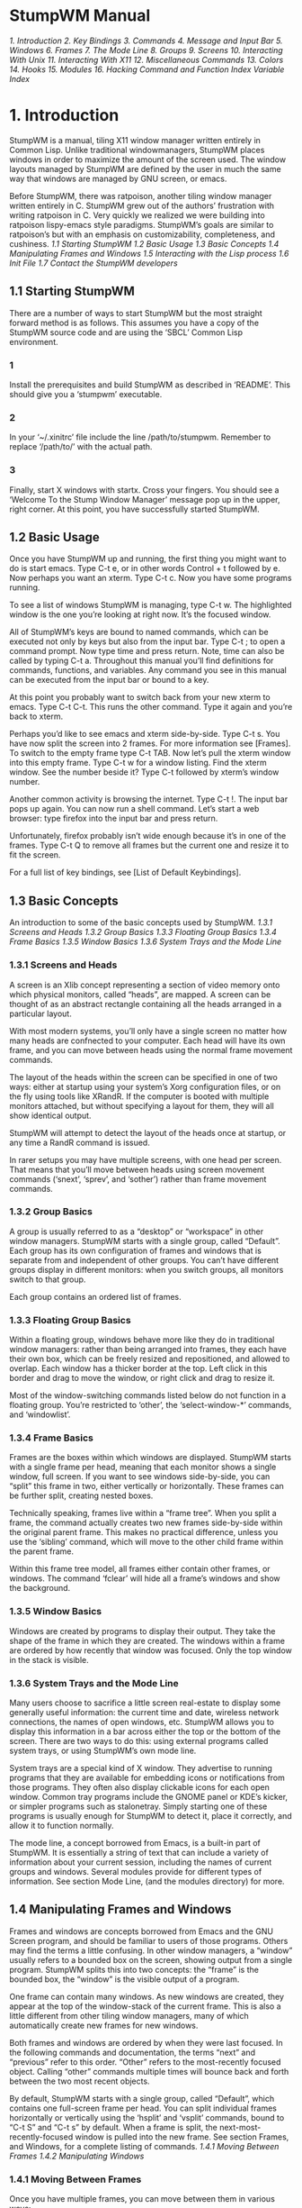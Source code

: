 * StumpWM Manual
[[1. Introduction]]
[[2. Key Bindings]]
[[3. Commands]]
[[4. Message and Input Bar]]
[[5. Windows]]
[[6. Frames]]
[[7. The Mode Line]]
[[8. Groups]]
[[9. Screens]]
[[10. Interacting With Unix]]
[[11. Interacting With X11]]
[[12. Miscellaneous Commands]]
[[13. Colors]]
[[14. Hooks]]
[[15. Modules]]
[[16. Hacking]]
[[Command and Function Index]]
[[Variable Index]]
* 1. Introduction
  StumpWM is a manual, tiling X11 window manager written entirely in Common Lisp. Unlike traditional
windowmanagers, StumpWM places windows in order to maximize the amount of the screen used. The
window layouts managed by StumpWM are defined by the user in much the same way that windows are
managed by GNU screen, or emacs.

  Before StumpWM, there was ratpoison, another tiling window manager written entirely in C. StumpWM
grew out of the authors’ frustration with writing ratpoison in C. Very quickly we realized we were
building into ratpoison lispy-emacs style paradigms. StumpWM’s goals are similar to ratpoison’s but
with an emphasis on customizability, completeness, and cushiness.
[[1.1 Starting StumpWM]]
[[1.2 Basic Usage]]
[[1.3 Basic Concepts]]
[[1.4 Manipulating Frames and Windows]]
[[1.5 Interacting with the Lisp process]]
[[1.6 Init File]]
[[1.7 Contact the StumpWM developers]]
** 1.1 Starting StumpWM
  There are a number of ways to start StumpWM but the most straight forward method is as follows.
This assumes you have a copy of the StumpWM source code and are using the ‘SBCL’ Common Lisp
environment.
*** 1
  Install the prerequisites and build StumpWM as described in ‘README’. This should give you
a ‘stumpwm’ executable.
*** 2
  In your ‘~/.xinitrc’ file include the line /path/to/stumpwm. Remember to replace ‘/path/to/’
with the actual path.
*** 3
  Finally, start X windows with startx. Cross your fingers. You should see a ‘Welcome To the
Stump Window Manager’ message pop up in the upper, right corner. At this point, you have
successfully started StumpWM.
** 1.2 Basic Usage
  Once you have StumpWM up and running, the first thing you might want to do is start emacs.
Type C-t e, or in other words Control + t followed by e. Now perhaps you want an xterm.
Type C-t c. Now you have some programs running.

  To see a list of windows StumpWM is managing, type C-t w. The highlighted window is the
one you’re looking at right now. It’s the focused window.

  All of StumpWM’s keys are bound to named commands, which can be executed not only by keys
but also from the input bar. Type C-t ; to open a command prompt. Now type time and press
return. Note, time can also be called by typing C-t a. Throughout this manual you’ll find
definitions for commands, functions, and variables. Any command you see in this manual can
be executed from the input bar or bound to a key.

  At this point you probably want to switch back from your new xterm to emacs. Type C-t C-t.
This runs the other command. Type it again and you’re back to xterm.

  Perhaps you’d like to see emacs and xterm side-by-side. Type C-t s. You have now split the
screen into 2 frames. For more information see [Frames]. To switch to the empty frame
type C-t TAB. Now let’s pull the xterm window into this empty frame. Type C-t w for a
window listing. Find the xterm window. See the number beside it? Type C-t followed by
xterm’s window number.

  Another common activity is browsing the internet. Type C-t !. The input bar pops up again.
You can now run a shell command. Let’s start a web browser: type firefox into the input bar
and press return.

  Unfortunately, firefox probably isn’t wide enough because it’s in one of the frames.
Type C-t Q to remove all frames but the current one and resize it to fit the screen.

  For a full list of key bindings, see [List of Default Keybindings].
** 1.3 Basic Concepts
  An introduction to some of the basic concepts used by StumpWM.
[[1.3.1 Screens and Heads]]
[[1.3.2 Group Basics]]
[[1.3.3 Floating Group Basics]]
[[1.3.4 Frame Basics]]
[[1.3.5 Window Basics]]
[[1.3.6 System Trays and the Mode Line]]
*** 1.3.1 Screens and Heads
  A screen is an Xlib concept representing a section of video memory onto which physical monitors,
called “heads”, are mapped. A screen can be thought of as an abstract rectangle containing all the
heads arranged in a particular layout.

  With most modern systems, you’ll only have a single screen no matter how many heads are confnected
to your computer. Each head will have its own frame, and you can move between heads using the normal
frame movement commands.

  The layout of the heads within the screen can be specified in one of two ways: either at startup
using your system’s Xorg configuration files, or on the fly using tools like XRandR. If the computer
is booted with multiple monitors attached, but without specifying a layout for them, they will all
show identical output.

  StumpWM will attempt to detect the layout of the heads once at startup, or any time a RandR
command is issued.

  In rarer setups you may have multiple screens, with one head per screen. That means that you’ll
move between heads using screen movement commands (‘snext’, ‘sprev’, and ‘sother’) rather than
frame movement commands.
*** 1.3.2 Group Basics
  A group is usually referred to as a “desktop” or “workspace” in other window managers. StumpWM
starts with a single group, called “Default”. Each group has its own configuration of frames and
windows that is separate from and independent of other groups. You can’t have different groups
display in different monitors: when you switch groups, all monitors switch to that group.

  Each group contains an ordered list of frames.
*** 1.3.3 Floating Group Basics
  Within a floating group, windows behave more like they do in traditional window managers: rather
than being arranged into frames, they each have their own box, which can be freely resized and
repositioned, and allowed to overlap. Each window has a thicker border at the top. Left click in this
border and drag to move the window, or right click and drag to resize it.

  Most of the window-switching commands listed below do not function in a floating group. You’re
restricted to ‘other’, the ‘select-window-*’ commands, and ‘windowlist’.
*** 1.3.4 Frame Basics
  Frames are the boxes within which windows are displayed. StumpWM starts with a single frame per
head, meaning that each monitor shows a single window, full screen. If you want to see windows
side-by-side, you can “split” this frame in two, either vertically or horizontally. These frames
can be further split, creating nested boxes.

  Technically speaking, frames live within a “frame tree”. When you split a frame, the command
actually creates two new frames side-by-side within the original parent frame. This makes no
practical difference, unless you use the ‘sibling’ command, which will move to the other child
frame within the parent frame.

  Within this frame tree model, all frames either contain other frames, or windows. The command
‘fclear’ will hide all a frame’s windows and show the background.
*** 1.3.5 Window Basics
  Windows are created by programs to display their output. They take the shape of the frame in
which they are created. The windows within a frame are ordered by how recently that window was
focused. Only the top window in the stack is visible.
*** 1.3.6 System Trays and the Mode Line
  Many users choose to sacrifice a little screen real-estate to display some generally useful
information: the current time and date, wireless network connections, the names of open windows,
etc. StumpWM allows you to display this information in a bar across either the top or the bottom
of the screen. There are two ways to do this: using external programs called system trays, or
using StumpWM’s own mode line.

  System trays are a special kind of X window. They advertise to running programs that they are
available for embedding icons or notifications from those programs. They often also display clickable
icons for each open window. Common tray programs include the GNOME panel or KDE’s kicker, or simpler
programs such as stalonetray. Simply starting one of these programs is usually enough for StumpWM to
detect it, place it correctly, and allow it to function normally.

  The mode line, a concept borrowed from Emacs, is a built-in part of StumpWM. It is essentially a
string of text that can include a variety of information about your current session, including the
names of current groups and windows. Several modules provide for different types of information. See
section Mode Line, (and the modules directory) for more.
** 1.4 Manipulating Frames and Windows
  Frames and windows are concepts borrowed from Emacs and the GNU Screen program, and should be
familiar to users of those programs. Others may find the terms a little confusing. In other window
managers, a “window” usually refers to a bounded box on the screen, showing output from a single
program. StumpWM splits this into two concepts: the “frame” is the bounded box, the “window” is
the visible output of a program.

  One frame can contain many windows. As new windows are created, they appear at the top of the
window-stack of the current frame. This is also a little different from other tiling window managers,
many of which automatically create new frames for new windows.

  Both frames and windows are ordered by when they were last focused. In the following commands and
documentation, the terms “next” and “previous” refer to this order. “Other” refers to the
most-recently focused object. Calling “other” commands multiple times will bounce back and forth
between the two most recent objects.

  By default, StumpWM starts with a single group, called “Default”, which contains one full-screen
frame per head. You can split individual frames horizontally or vertically using the ‘hsplit’ and
‘vsplit’ commands, bound to “C-t S” and “C-t s” by default. When a frame is split,
the next-most-recently-focused window is pulled into the new frame. See section Frames,
and Windows, for a complete listing of commands.
[[1.4.1 Moving Between Frames]]
[[1.4.2 Manipulating Windows]]
*** 1.4.1 Moving Between Frames
  Once you have multiple frames, you can move between them in various ways:

    - fnext (C-t o or C-t TAB) jumps to the next frame in the current group’s frame list.
    - fother (C-t M-TAB) jumps to the last frame that had focus.
    - fselect (C-t f) displays numbers on each visible frame: hit a number key to move to that frame.
    - move-focus (C-t <arrow key>) focus the frame in the direction of the arrow key pressed.
    - sibling (unbound by default) focus the frame from which the current frame was split.
*** 1.4.2 Manipulating Windows
  Some commands change which window is currently focused, some move windows between frames, and some
may do both at once.

  There are two general ways to move focus between windows: either between windows belonging to
the current frame, or between all windows within the current group. Within a single frame:

    - next-in-frame (C-t C-M-n) focus the next window in the current frame’s list of windows.
    - prev-in-frame (C-t C-M-p) focus the previous window in the current frame’s list of windows.
    - other-in-frame (C-t M-t) focus the most recently focused window in the current frame’s list of
      windows.
    - frame-windowlist (unbound by default) display a menu of windows in the currently-focused frame,
      and allow the user to choose one. Alternately, the command frame-windows will simply display
      the list of window names, with no menu choice available.

  Within the current group, the following commands will go straight to the specified window. They will
never move a window from its original frame, and so may result in focus switching frames.

    - next (C-t M-n) focus the next window in the current group.
    - prev (C-t M-p) focus the previous window in the current group.
    - other or other-window (unbound by default) focus the most recently focused window in the current group.
    - next-urgent (C-t C-u) focus the next window that has marked itself “urgent”.
    - select or select-window (C-t ') prompt for the title of a window and focus it. Works with partial
      completion of the title.
    - select-window-by-name (unbound by default) prompt for the title of a window and focus it. Requires
      the window title to be entered exactly.
    - select-window-by-number (C-t <number>) choose a window by number.
    - windowlist (“C-t "") display a menu of windows in the currently-focused group, and allow the user
      to choose one.

  The following commands always keep the current frame focused. If the selected window is not in the
current frame, it will be pulled there from wherever it is (hence the “pull” naming scheme).

    - pull or pull-window-by-number (C-t C-<number>) pull the numbered window into the current frame.
    - pull-hidden-next (C-t n or C-t SPC) pull the next currently undisplayed window in the window
      list into the current frame.
    - pull-hidden-previous (C-t p) pull the previous currently undisplayed window in the window list
      into the current frame.
    - pull-hidden-other (C-t C-t) pull the most recently focused, currently undisplayed window into
      the current frame.

  The following commands move the current window from one frame to another, bringing focus with them.

    - move-window (C-t M-<arrow>) move the currently focused window in the direction indicated by the
      arrow key.
    - exchange-direction (unbound by default) prompt for a direction, then swap the currently focused
      window with the top window of the frame in that direction.
** 1.5 Interacting with the Lisp process
  Since StumpWM is a Lisp program, there is a way for you to evaluate Lisp code directly, on
the same Lisp process that StumpWM is running on. Type C-t : and an input box will appear. Then
type some Lisp expression.

  When you call eval this way, you will be in the STUMPWM-USER package, which imports all the
exported symbols from the main STUMPWM package.

*mode-line-border-width*
  Reads the value of *mode-line-border-width*.
(setf *mode-line-border-width* 3)

  Sets the variable *mode-line-border-width* to 3.
(set-prefix-key (kbd "C-M-H-s-z"))
  Calls the set-prefix-key function (and sets a new keyboard prefix)
** 1.6 Init File
  Like other window managers, StumpWM’s configuration and startup state can be controlled by an
initialization file. Unlike other window managers, StumpWM’s init is not limited to changing
settings and keybindings. The init file is itself a Common Lisp program running in a Common Lisp
environment, so you can write your own hacks and make them a part of your StumpWM experience.

  On launch, StumpWM searches for an init file of different names and locations on your system,
and will use the first one found in this order:

    - ‘~/.stumpwmrc’ is the classic UNIX-style configuration name;
    - ‘~/.stumpwm.d/init.lisp’ is an Emacs-style location and name;
    - ‘~/.config/stumpwm/config’ is the XDG standard;
    - ‘/etc/stumpwmrc’ is a system-wide file giving all users a standardized environment.

  StumpWM includes a basic ‘sample-stumpwm.lisp’ in its source directory. You can use this as a
template when you’re starting out: copy it to the above name and location you prefer and edit
it to suit your preferences.

  It is possible to split your initialization among multiple files, if you call the additional
files from within an init file matching the names and locations listed above.
** 1.7 Contact the StumpWM developers
 The StumpWM home page is http://stumpwm.nongnu.org/.

 The StumpWM mailing list is stumpwm-devel@nongnu.org which you can subscribe to at
https://lists.nongnu.org/mailman/listinfo/stumpwm-devel. It is the preferred way of contacting
developers for questions. If you have a bug report or patch, please open an issue or pull
request at https://github.com/stumpwm/stumpwm/issues.

 The StumpWM IRC channel can be found on Freenode at #stumpwm.
* 2. Key Bindings
  StumpWM is controlled entirely by keystrokes and Lisp commands. It mimics GNU Screen’s keyboard
handling. StumpWM’s default prefix key is C-t.
[[2.1 List of Default Keybindings]]
[[2.2 Binding Keys]]
[[2.3 Modifiers]]
** 2.1 List of Default Keybindings
  The following is a list of keybindings.
C-t d
  Select the window with the corresponding digit d

C-t C-d
  Pull the window with the corresponding digit d into the current frame

C-t n
C-t C-n
C-t Space
  Go to the next window in the window list

C-t p
C-t C-p
  Go to the previous window in the window list

C-t '
  Go to a window by name

C-t "
  Select a window from a list and focus the window.

C-t C-g
  Abort the current command. This is useful if you accidentally hit C-t

C-t w
  List all the windows

C-t i
  Display information about the current window.

C-t f
  Select a frame by number

C-t s
  Split current frame vertically

C-t S
  Split current frame horizontally
C-t k
C-t C-k
  Sends a kill message to the current frame and the running program.

C-t K
  Kills the current frame and running program; like a kill -9.

C-t c
C-t C-c
  Run an X terminal; by default xterm

C-t e
C-t C-e
  Run Emacs or raise it if it is already running.

C-t t
  Sends a C-t to the frame; this is useful for applications like Firefox which make heavy use of
C-t (in Firefox’s case, for opening a new tab). This is similar to how GNU screen uses C-a a.

C-t w
C-t C-w
  Prints out a list of the windows, their number, and their name.

C-t b
C-t C-b
  Banish the mouse point to the lower right corner of the screen.

C-t a
C-t C-a
  Display the current time and date, much like the Unix command date.

C-t C-t
  Switch to the last window to have focus in the current frame.

C-t !
  Prompt for a shell command to run via ‘/bin/sh’. All output is discarded.

C-t R
  If the screen is split into multiple frames, one split will be undone. If there is only one split,
the effect will be the same as C-t Q.

C-t o
C-t TAB
  If the screen is split into multiple frames, focus shifts to the next frame, where it cycles to the
right and then down; analogous to C-x o in Emacs.

C-t F
  Display “Current Frame” in the frame which has focus.

C-t ;
   Opens the input box. StumpWM commands can be run from here, and the input history moved through.

C-t :
  Opens the input box, but all things typed in here will be sent to the Common Lisp interpreter where
they will be ran as Lisp programs; thus, input should be valid Common Lisp.

C-t C-h
C-t ?
  The help.

C-t -
  Hide all frames and show the root window.

C-t Q
  Removes all splits and maximizes the frame with focus.
C-t Up
C-t Down
C-t Left
C-t Right
  Shift focus to an adjacent frame in the specified direction. C-t Up will shift focus up, if possible,
C-t Down will shift downwards, etc.

C-t v
  Prints out the version of the running StumpWM.

C-t #
  Toggle the mark on the current window

C-t m
C-t C-m
  Display the last message. Hitting this keybinding again displays the message before that, and so on.

C-t l
C-t C-l
  redisplay the current window and force it to take up the entire frame.

C-t G
  Display all groups and windows in each group. For more information see Groups.

C-t Fn
  Jump to the corresponding group n. C-t F1 jumps to group 1 and so on.

C-t g g
  Show the list of groups.

C-t g c
  Create a new group.

C-t g n
C-t g C-n
C-t g SPC
C-t g C-SPC
  Go to the next group in the list.

C-t g N
  Go to the next group in the list and bring the current window along.

C-t g p
C-t g C-p
  Go to the previous group in the list.

C-t g P
  Go to the previous group in the list and bring the current window along.

C-t g '
  Select a group by name or by number.

C-t g "
  Select a group from a list and switch to it.

C-t g m
  Move the current window to the specified group.

C-t g k
  Kill the current group. All windows are merged into the next group.

C-t g A
C-t g r
  Change the current group’s name.

C-t g d
  Go to the group with digit d. C-t g 1 jumps to group 1 and so on.

C-t +
  Make frames the same height or width in the current frame’s subtree.

C-t h k
  Describe the specified key binding.

C-t h f
  Describe the specified function.

C-t h v
  Describe the specified variable.

C-t h w
  List all key sequences that are bound to the specified command

C-t h c
  Describe the specified command.
** 2.2 Binding Keys
Function: define-key map key command

  Add a keybinding mapping for the key, key, to the command, command, in the specified keymap.
If command is nil, remove an exising binding. For example,

  #+BEGIN_SRC lisp
  (stumpwm:define-key stumpwm:*root-map* (stumpwm:kbd "C-z") "echo Zzzzz...")
  #+END_SRC
  Now when you type C-t C-z, you’ll see the text “Zzzzz...” pop up.

Function: undefine-key map key

  Clear the key binding in the specified keybinding.

Function: kbd keys

  This compiles a key string into a key structure used by ‘define-key’, ‘undefine-key’,
‘set-prefix-key’ and others.

Command: set-prefix-key key

  Change the stumpwm prefix key to KEY.

  #+BEGIN_SRC lisp
  (stumpwm:set-prefix-key (stumpwm:kbd "C-M-H-s-z"))
  #+END_SRC

  This will change the prefix key to <Control> + <Meta> + <Hyper> + <Super> + the <z> key.
By most standards, a terrible prefix key but it makes a great example.

Function: make-sparse-keymap

  Create an empty keymap. If you want to create a new list of bindings in the key binding
tree, this is where you start. To hang frame related bindings off C-t C-f one might use the
following code:

  #+BEGIN_SRC lisp
  (defvar *my-frame-bindings*
    (let ((m (stumpwm:make-sparse-keymap)))
      (stumpwm:define-key m (stumpwm:kbd "f") "curframe")
      (stumpwm:define-key m (stumpwm:kbd "M-b") "move-focus left")
      m ; NOTE: this is important
    ))

  (stumpwm:define-key stumpwm:*root-map* (stumpwm:kbd "C-f") '*my-frame-bindings*)
  #+END_SRC

Variable: *root-map*

  This is the keymap by default bound to C-t. It is known as the prefix map.

Variable: *top-map*

  The top level key map. This is where you’ll find the binding for the prefix map.

Variable: *groups-map*

  The keymap that group related key bindings sit on. It is bound to C-t g by default.

Variable: *exchange-window-map*

  The keymap that exchange-window key bindings sit on. It is bound to C-t x by default.

Command: bind key command

  Hang a key binding off the escape key.
** 2.3 Modifiers
  Many users have had some difficulty with setting up modifiers for StumpWM keybindings.
This is caused by a combination of how StumpWM handles modifiers and the default modifiers
list for many users’ X servers.
*** My “Super” key doesn’t work!
  This is most likely caused by having the Hyper and Super keys listed as the same modifier
in the modifier list.

  #+BEGIN_SRC sh
  $ xmodmap
  #+END_SRC
  xmodmap:  up to 3 keys per modifier, (keycodes in parentheses):

  shift       Shift_L (0x32),  Shift_R (0x3e)
  lock        Caps_Lock (0x42)
  control     Control_L (0x25),  Control_R (0x6d)
  mod1        Alt_L (0x40),  Alt_R (0x71),  Meta_L (0x9c)
  mod2        Num_Lock (0x4d)
  mod3
  mod4        Super_L (0x7f),  Hyper_L (0x80)
  mod5        Mode_switch (0x5d),  ISO_Level3_Shift (0x7c)

  The problem is in the line beginning with “mod4”. The way to set up the modifier list correctly
is to have just the Super key as the mod4 modifier. The following xmodmap commands will do just that.

  # clear out the mod4 modifier
  #+BEGIN_SRC sh
  $ xmodmap -e 'clear mod4'
  $ xmodmap
  #+END_SRC
  xmodmap:  up to 3 keys per modifier, (keycodes in parentheses):

  shift       Shift_L (0x32),  Shift_R (0x3e)
  lock        Caps_Lock (0x42)
  control     Control_L (0x25),  Control_R (0x6d)
  mod1        Alt_L (0x40),  Alt_R (0x71),  Meta_L (0x9c)
  mod2        Num_Lock (0x4d)
  mod3
  mod4
  mod5        Mode_switch (0x5d),  ISO_Level3_Shift (0x7c)

  # add Super as a mod4 modifier
  #+BEGIN_SRC sh
  $ xmodmap -e 'add mod4 = Super_L'
  $ xmodmap
  #+END_SRC
  xmodmap:  up to 3 keys per modifier, (keycodes in parentheses):

  shift       Shift_L (0x32),  Shift_R (0x3e)
  lock        Caps_Lock (0x42)
  control     Control_L (0x25),  Control_R (0x6d)
  mod1        Alt_L (0x40),  Alt_R (0x71),  Meta_L (0x9c)
  mod2        Num_Lock (0x4d)
  mod3
  mod4        Super_L (0x73),  Super_L (0x7f)
  mod5        Mode_switch (0x5d),  ISO_Level3_Shift (0x7c)

  You can automate this by storing the commands in a file and calling xmodmap when you
start your X session.

  #+BEGIN_SRC sh
  $ cat ~/.Xmodmap
  #+END_SRC
  clear mod4
  add mod4 = Super_L

  If you use startx, modify your ‘~/.xsession’ or ‘~/.xinitrc’ file.

  #+BEGIN_SRC sh
  $ cat ~/.xsession
  #+END_SRC
  #!/bin/sh

  xmodmap ~/.Xmodmap
  exec /usr/bin/stumpwm

  If you use a settings daemon from one of the major desktop environments (Gnome,KDE, or Unity)
you may be able to set keyboard modifiers from their respective configuration GUIs. If not, xmodmap
should always work if invoked at the right place.
*** Handling Meta and Alt: when do I use M- and A-?
  If you have no Meta keys defined (see the output of the xmodmap command), then StumpWM will treat
the M- prefix in keybindings to mean Alt. However, if there are Meta keys defined, then the M- prefix
refers to them, and the A- prefix refers to Alt.

  Most users will simply use M- to refer to their Alt keys. However, users that define separate Meta
and Alt keys will use M- to refer to the former, and A- to refer to the latter.
*** How can I set up a Hyper key and use it with StumpWM?
  To set up a Hyper key, you need to do two things: bind a physical key to be a Hyper key, and add
that key to the modifiers list.

  The following example shows how to bind the control key at the bottom-left of most keyboards to be
Hyper. This is useful if you’ve made Caps Lock into a control key, and have no use for the bottom-left key.

  #+BEGIN_SRC sh
  $ xmodmap -e 'keycode 37 = Hyper_L'
  $ xmodmap -e 'clear mod5'
  $ xmodmap -e 'add mod5 = Hyper_L'
  #+END_SRC

  To use a different key for Hyper, replace the keycode “37” above. Use the xev program to see the
keycode that any physical key has. Refer to the section above on setting up the Super key to see how
to automate setting the Hyper key when you start X.

  Now you can use H- as a prefix in StumpWM bindings.

  #+BEGIN_SRC lisp
  (define-key *top-map* (kbd "H-RET") "fullscreen")
  (define-key *top-map* (kbd "H-Left") "gprev")
  (define-key *top-map* (kbd "H-Right") "gnext")
  (define-key *top-map* (kbd "H-TAB") "other")
  #+END_SRC
  Since essentially no programs have Hyper bindings, you can safely bind commands to the *top-map*.
* 3. Commands
  If you’ve used Emacs before you’ll find the distinction between commands and functions familiar.
Commands are simply functions that can be bound to keys and executed interactively from StumpWM’s
input bar. Whereas, in Emacs, the special "(interactive)" declaration is used to turn a function
into a command, in StumpWM commands are made with a separate defcommand macro.

  Once a command is defined, you can call it by invoking the colon command (C-t ;), and typing the
name of the command. This may be sufficient for commands that aren’t used very often. To see all
the currently-defined commands, invoke the command called commands: ie press C-t ;, type
“commands”, and hit return.

  Commonly-used commands can also be bound to a keystroke, which is much more convenient. To do
this, use the define-key function (see Key Bindings), giving the name of the command as a string.
For example:

  #+BEGIN_SRC lisp
  (define-key *root-map* (kbd "d") "exchange-direction")
  #+END_SRC

  You cannot give the command name as a symbol, nor can you bind a key to a regular function
defined with defun.

  If the command takes arguments (see Writing Commands), you can fix those arguments when defining
the key-binding, by including the arguments in the same string as the command name, separated
by a space. For instance, the exchange-direction command, which is unbound by default, requires
a direction in which to exchange windows. If you call exchange-direction directly, it will prompt
you for the direction. If you know that you often exchange in left/right directions, and want
those actions bound to keys, you can use the following in your customization file:
  #+BEGIN_SRC lisp
  (define-key *root-map* (kbd "[") "exchange-direction left")
  (define-key *root-map* (kbd "]") "exchange-direction right")
  #+END_SRC

  Multiple arguments can be included by adding them to the command string, separated by spaces. Not
all argument types can be represented as strings, but StumpWM will do its best to convert types.

  StumpWM does not implement the Emacs concept of prefix arguments.
[[3.1 Writing Commands]]
[[3.2 StumpWM Types]]
** 3.1 Writing Commands
  StumpWM commands are written much like any Lisp function. The main difference is in the way
command arguments are specified. The defcommand macro takes a list of arguments as its first
form (similar to the defun macro), and a corresponding list of types as its second form. All
arguments must belong to a “type”. Each type specification has two parts: a keyword specifying
the argument type, and a string prompt that will be displayed when asking the user to enter the
argument value. A typical defcommand might look like this:

  #+BEGIN_SRC lisp
  (defcommand now-we-are-six (name age)
      ((:string "Enter your name: ")
       (:number "Enter your age: "))
    (message "~a, in six years you will be ~a" name (+ 6 age)))
  #+END_SRC

  If now-we-are-six is called interactively via the colon command, the user will be prompted
for a string and a number, which will then be bound to “name” and “age”, respectively, in the
body of the command.

  When invoking the command via a key-binding, it is possible to provide some or all of the
arguments directly:

  #+BEGIN_SRC lisp
  (define-key *root-map* (kbd "L") "now-we-are-six John")
  #+END_SRC

  In this case, hitting C-t L will only prompt for an age (the first string argument is already bound
to “John”). Argument values provided this way always bind to the earliest arguments defined: ie, it
is not possible to specify an age, but prompt the user for a name.

  If the type declaration does not include a prompt (ie, it looks like “(:type nil)”, or “(:type)” or
just “:type”), the argument is considered optional. It can be provided via a key-binding invocation,
as above, but if it isn’t, the user will not be prompted, and the argument will be bound to nil.

  Lastly, it is possible to limit the scope under which the command will be usable: a command can be
defined to work only in tile groups, or only in floating groups (the only two types of groups that
currently exist). This is done by replacing the name of the command with a two-element list: the
name of the command as a symbol, and either the symbol tile-group or floating-group. For instance,
the next command, which only functions in tile groups, is defined this way:

  #+BEGIN_SRC lisp
  (defcommand (next tile-group) …)
  #+END_SRC
** 3.2 StumpWM Types
  All command arguments must be of a defined “StumpWM type”. The following types are pre-defined:

:y-or-n
  A yes or no question returning T or NIL.

:variable
  A lisp variable

:function
  A lisp function

:command
  A stumpwm command as a string.

:key-seq
  A key sequence starting from *TOP-MAP*

:window-number
  An existing window number

:number
  An integer number

:string
  A string

:key
  A single key chord

:window-name
  An existing window’s name

:direction
  A direction symbol. One of :UP :DOWN :LEFT :RIGHT

:gravity
  A gravity symbol. One of :center :top :right :bottom :left :top-right :top-left :bottom-right :bottom-left

:group
  An existing group

:frame
  A frame

:shell
  A shell command

:rest
  The rest of the input yes to be parsed.

:module
  An existing stumpwm module

  Additional types can be defined using the macro define-stumpwm-type. Emacs users who are
accustomed to writing more complicated interactive declarations using "(interactive (list …))"
forms will find that similar logic can be put into StumpWM type definitions. The macro is
called like this:

  #+BEGIN_SRC lisp
  (define-stumpwm-type :type-name (input prompt) body)
  #+END_SRC
  The keyword :type-name will then be available for use in defcommand macros. When commands
are called, the bodies of these type definitions are called in turn to produce actual
argument values.

  Type definitions produce their value in one of several ways: by reading it from the argument
line bound to a keystroke, by prompting the user to enter a value, or by generating it programmatically.

  Within the body of the type definition, the argument “input” is bound to the argument line
provided in the command string, and “prompt” to the string prompt provided in the defcommand
form. The usual convention is to first check if an argument has been provided in “input”
and, if it hasn’t, to prompt for it using “prompt”.

  StumpWM provides several convenience functions for handling the value of “input”:

    - argument-pop (input) pop the next space-delimited argument from the argument line.
    - argument-pop-rest (input) return the remainder of the argument line as a single string,
      leaving input empty
    - argument-pop-or-read (input prompt &optional completions) either pop an argument from the
      argument line, or if it is empty use “prompt” to prompt the user for a value
    - argument-pop-rest-or-read (input prompt &optional completions) either return the remainder of
      the argument line as a string, leaving input empty, or use “prompt” to prompt the user for a value

  As an example, here’s a new type called :smart-direction. The existing :direction type simply
asks for one of the four directions “left”, “right”, “up” or “down”, without checking to see
if there’s a frame in that direction. Our new type, :smart-direction, will look around the
current frame, and only allow the user to choose a direction in which another frame lies. If
only one direction is possible it will return that automatically without troubling the user.
It signals an error for invalid directions; it could alternately return a “nil” value in those
cases, and let the command handle that.

  #+BEGIN_SRC lisp
  (define-stumpwm-type :smart-direction (input prompt)
    (let ((valid-dirs
           (loop  ; gather all the directions in which there's a neighbouring frame
              with values = '(("up" :up)
                              ("down" :down)
                              ("left" :left)
                              ("right" :right))
              with frame-set =
                (group-frames (window-group (current-window)))
              for dir in values
              for neighbour = (neighbour
                               (second dir)
                               (window-frame (current-window)) frame-set)
              if (and neighbour (frame-window neighbour))
              collect dir))
          (arg (argument-pop input)))  ; store a possible argument
      (cond ((null valid-dirs)  ; no directions, bail out
             (throw 'error "No valid directions"))
            (arg  ; an arg was bound, but is it valid?
             (or (second (assoc arg valid-dirs :test #'string=))
                 (throw 'error "Not a valid direction")))
            ((= 1 (length valid-dirs))  ; only one valid direction
             (second (car valid-dirs)))
            (t  ; multiple possibilities, prompt for direction
             (second (assoc (completing-read input prompt valid-dirs
                                             :require-match t)
                            valid-dirs :test #'string=))))))

  (defcommand smarty (dir) ((:smart-direction "Pick a direction: "))
    ;; `dir' is a keyword here
    (message "You're going ~a" (string-downcase dir)))

  (define-key *root-map* (kbd "R") "smarty right")
  #+END_SRC
* 4. Message and Input Bar

Command: echo string

    Display string in the message bar.

Command: colon &optional initial-input

    Read a command from the user. initial-text is optional. When supplied, the text will appear in the prompt.

4.1 Customizing The Bar
4.2 Using The Input Bar
4.3 Programming The Message Bar
4.4 Programming the Input Bar
* 5. Windows
Command: next

    Go to the next window in the window list.

Command: prev

    Go to the previous window in the window list.

Command: delete-window &optional (window (current-window))

    Delete a window. By default delete the current window. This is a request sent to the window. The window’s client may decide not to grant the request or may not be able to if it is unresponsive.

Command: kill-window &optional (window (current-window))

    Tell X to disconnect the client that owns the specified window. Default to the current window. if delete-window didn’t work, try this.

Command: echo-windows &optional (fmt *window-format*) (group

    (current-group)) (windows (group-windows group)) Display a list of managed windows. The optional argument fmt can be used to override the default window formatting.

Command: other-window &optional (group (current-group))

    Switch to the window last focused.

Command: pull-hidden-next

    Pull the next hidden window into the current frame.

Command: pull-hidden-previous

    Pull the next hidden window into the current frame.

Command: pull-hidden-other

    Pull the last focused, hidden window into the current frame.

Command: pull-from-windowlist

    Pulls a window selected from the list of windows. This allows a behavior similar to Emacs’ switch-to-buffer when selecting another window.

Command: renumber nt &optional (group (current-group))

    Change the current window’s number to the specified number. If another window is using the number, then the windows swap numbers. Defaults to current group.

Command: meta key

    Send a fake key to the current window. key is a typical StumpWM key, like C-M-o.

Command: select-window query

    Switch to the first window that starts with query.

Command: select-window-by-number num &optional (group (current-group))

    Find the window with the given number and focus it in its frame.

Command: title title

    Override the current window’s title.

Command: windowlist &optional (fmt *window-format*) window-list

    Allow the user to select a window from the list of windows and focus the selected window. For information of menu bindings See section Menus. The optional argument fmt can be specified to override the default window formatting. The optional argument window-list can be provided to show a custom window list (see windowlist-by-class). The default window list is the list of all window in the current group. Also note that the default window list is sorted by number and if the windows-list is provided, it is shown unsorted (as-is).

Command: windowlist-by-class &optional (fmt *window-format-by-class*)

    Allow the user to select a window from the list of windows (sorted by class) and focus the selected window. For information of menu bindings See section Menus. The optional argument fmt can be specified to override the default window formatting. This is a simple wrapper around the command windowlist.

Command: fullscreen

    Toggle the fullscreen mode of the current widnow. Use this for clients with broken (non-NETWM) fullscreen implemenations, such as any program using SDL.

Command: info &optional (fmt *window-info-format*)

    Display information about the current window.

Command: refresh

    Refresh current window without changing its size.

Command: redisplay

    Refresh current window by a pair of resizes, also make it occupy entire frame.

Variable: *window-format*

    This variable decides how the window list is formatted. It is a string with the following formatting options:

    %n

        Substitutes the windows number translated via *window-number-map*, if there are more windows than *window-number-map* then will use the window-number.
    %s

        Substitute the window’s status. * means current window, + means last window, and - means any other window.
    %t

        Substitute the window’s name.
    %c

        Substitute the window’s class.
    %i

        Substitute the window’s resource ID.
    %m

        Draw a # if the window is marked.

    Note, a prefix number can be used to crop the argument to a specified size. For instance, ‘%20t’ crops the window’s title to 20 characters.

Variable: *window-info-format*

    The format used in the info command. *window-format* for formatting details.

Variable: *window-name-source*

    This variable controls what is used for the window’s name. The default is :title.

    :title

        Use the window’s title given to it by its owner.
    :class

        Use the window’s resource class.
    :resource-name

        Use the window’s resource name.

Variable: *new-window-prefered-frame*

    nil

5.1 Window Marks
5.2 Customizing Window Appearance
5.3 Controlling Raise And Map Requests
5.4 Programming With Windows
5.5 Rule Based Window Placement
5.6 Window Selection Expressions
* 6. Frames

Frames contain windows. All windows exist within a frame.

Those used to ratpoison will notice that this differs from ratpoison’s window pool, where windows and frames are not so tightly connected.

Command: pull-window-by-number n &optional (group (current-group))

    Pull window N from another frame into the current frame and focus it.

Command: hsplit &optional (ratio 1/2)

    Split the current frame into 2 side-by-side frames.

Command: vsplit &optional (ratio 1/2)

    Split the current frame into 2 frames, one on top of the other.

Command: remove-split &optional (group (current-group)) (frame

    (tile-group-current-frame group)) Remove the specified frame in the specified group (defaults to current group, current frame). Windows in the frame are migrated to the frame taking up its space.

Command: only

    Delete all the frames but the current one and grow it to take up the entire head.

Command: curframe

    Display a window indicating which frame is focused.

Command: fnext

    Cycle through the frame tree to the next frame.

Command: sibling

    Jump to the frame’s sibling. If a frame is split into two frames, these two frames are siblings.

Command: fother

    Jump to the last frame that had focus.

Command: fselect frame-number

    Display a number in the corner of each frame and let the user to select a frame by number. If frame-number is specified, just jump to that frame.

Command: resize width height

    Resize the current frame by width and height pixels

Command: balance-frames

    Make frames the same height or width in the current frame’s subtree.

Command: fclear

    Clear the current frame.

Command: move-focus dir

    Focus the frame adjacent to the current one in the specified direction. The following are valid directions:

    up
    down
    left
    right

Command: move-window dir

    Just like move-focus except that the current is pulled along.

Command: next-in-frame

    Go to the next window in the current frame.

Command: prev-in-frame

    Go to the previous window in the current frame.

Command: other-in-frame

    Go to the last accessed window in the current frame.

Command: echo-frame-windows &optional (fmt *window-format*)

    Display a list of all the windows in the current frame.

Command: exchange-direction dir &optional (win (current-window))

    Exchange the current window (by default) with the top window of the frame in specified direction. (bound to C-t x by default)

    up
    down
    left
    right

Variable: *min-frame-width*

    The minimum width a frame can be. A frame will not shrink below this width. Splitting will not affect frames if the new frame widths are less than this value.

Variable: *min-frame-height*

    The minimum height a frame can be. A frame will not shrink below this height. Splitting will not affect frames if the new frame heights are less than this value.

Variable: *new-frame-action*

    When a new frame is created, this variable controls what is put in the new frame. Valid values are

    :empty

        The frame is left empty
    :last-window

        The last focused window that is not currently visible is placed in the frame. This is the default.

6.1 Interactively Resizing Frames
6.2 Frame Dumping
* 7. The Mode Line
The mode line is a bar that runs across either the top or bottom of a head and is used to display information. By default the mode line displays the list of windows, similar to the output C-t w produces.

Alternatively, external panel applications such as the GNOME panel and KDE’s kicker may be used. Simply starting one of these programs is enough to set it as the mode line of the head it would like to be on (if the panel is XRandR aware) or whichever head is available. In order to avoid problems displaying menus, configure your panel application for positioning at the top or bottom of the head rather than relying on *mode-line-position*

The mode line can be turned on and off with the mode-line command or the lisp function stumpwm:toggle-mode-line. Each head has its own mode line. For example:


;; turn on/off the mode line for the current head only.
(stumpwm:toggle-mode-line (stumpwm:current-screen)
                          (stumpwm:current-head))

The mode line is updated after every StumpWM command.

To display the window list and the current date on the modeline, one might do the following:


(setf stumpwm:*screen-mode-line-format*
      (list "%w | "
            '(:eval (stumpwm:run-shell-command "date" t))))

(stumpwm:run-shell-command "date" t) runs the command date and returns its output as a string.

Command: mode-line

    A command to toggle the mode line visibility.

Function: toggle-mode-line screen head &optional (format (quote *screen-mode-line-format*))

    Toggle the state of the mode line for the specified screen

Variable: *screen-mode-line-format*

    This variable describes what will be displayed on the modeline for each screen. Turn it on with the function TOGGLE-MODE-LINE or the mode-line command.

    It is a list where each element may be a string, a symbol, or a list.

    For a symbol its value is used.

    For a list of the form (:eval FORM) FORM is evaluated and the result is used as a mode line element.

    If it is a string the string is printed with the following formatting options:

    %h

        List the number of the head the mode-line belongs to
    %w

        List all windows in the current group windows using *window-format*
    %W

        List all windows on the current head of the current group using *window-format*
    %g

        List the groups using *group-format*
    %n

        The current group’s name
    %u

        Using *window-format*, return a 1 line list of the urgent windows, space seperated.
    %v

        Using *window-format*, return a 1 line list of the windows, space separated. The currently focused window is highlighted with fmt-highlight. Any non-visible windows are colored the *hidden-window-color*.
    %d

        Using *time-modeline-string*, print the time.

    A number of modules have been written that extends the possible formatting strings. See their documentation for details.

The following variables control the color, position, and size of the mode line. See Colors for an explanation of how to set these color variables.

Variable: *mode-line-position*

    Specifies where the mode line is displayed. Valid values are :top and :bottom.

Variable: *mode-line-border-width* 1

    nil

Variable: *mode-line-pad-x*

    nil

Variable: *mode-line-pad-y*

    nil

Variable: *mode-line-background-color*

    nil

Variable: *mode-line-foreground-color*

    nil

Variable: *mode-line-border-color*

    nil

Variable: *mode-line-timeout*

    The modeline updates after each command, when a new window appears or an existing one disappears, and on a timer. This variable controls how many seconds elapse between each update. If this variable is changed while the modeline is visible, you must toggle the modeline to update timer.

* 8. Groups
Groups in StumpWM are more commonly known as virtual desktops or workspaces. Why not create a new term for it?

Command: gnew name

    Create a new group with the specified name. The new group becomes the current group. If name begins with a dot (“.”) the group new group will be created in the hidden state. Hidden groups have group numbers less than one and are invisible to from gprev, gnext, and, optionally, groups and vgroups commands.

Command: gnew-float name

    Create a floating window group with the specified name and switch to it.

Command: gnewbg-float name

    Create a floating window group with the specified name, but do not switch to it.

Command: gnewbg name

    Create a new group but do not switch to it.

Command: gnext

    Cycle to the next group in the group list.

Command: gprev

    Cycle to the previous group in the group list.

Command: gnext-with-window

    Cycle to the next group in the group list, taking the current window along.

Command: gprev-with-window

    Cycle to the previous group in the group list, taking the current window along.

Command: gother

    Go back to the last group.

Command: gmerge from

    Merge from into the current group. from is not deleted.

Command: groups &optional (fmt *group-format*)

    Display the list of groups with their number and name. *group-format* controls the formatting. The optional argument fmt can be used to override the default group formatting.

Command: vgroups &optional gfmt wfmt

    Like groups but also display the windows in each group. The optional arguments gfmt and wfmt can be used to override the default group formatting and window formatting, respectively.

Command: gselect to-group

    Select the first group that starts with substring. substring can also be a number, in which case gselect selects the group with that number.

Command: gmove to-group

    Move the current window to the specified group.

Command: gkill

    Kill the current group. All windows in the current group are migrated to the next group.

Command: grename name

    Rename the current group.

Command: grouplist &optional (fmt *group-format*)

    Allow the user to select a group from a list, like windowlist but for groups

8.1 Customizing Groups
* 9. Screens
StumpWM handles multiple screens.

Command: snext

    Go to the next screen.

Command: sprev

    Go to the previous screen.

Command: sother

    Go to the last screen.

9.1 External Monitors
9.2 Programming With Screens
* 10. Interacting With Unix

Command: run-shell-command cmd &optional collect-output-p

    Run the specified shell command. If collect-output-p is T then run the command synchonously and collect the output. Be careful. If the shell command doesn’t return, it will hang StumpWM. In such a case, kill the shell command to resume StumpWM.

Function: programs-in-path &optional full-path (path (split-string (getenv PATH) :))

    Return a list of programs in the path. if full-path is t then return the full path, otherwise just return the filename. path is by default the PATH evironment variable but can be specified. It should be a string containing each directory seperated by a colon.

Function: pathname-is-executable-p pathname

    Return T if the pathname describes an executable file.

Variable: *shell-program*

    The shell program used by run-shell-command.

Function: getenv var

    Return the value of the environment variable.

Function: (setf getenv) val var

    Set the value of the environment variable, var to val.
* 11. Interacting With X11

Function: set-x-selection text &optional (selection primary)

    Set the X11 selection string to string.

Function: get-x-selection &optional timeout (selection primary)

    Return the x selection no matter what client own it.
* 12. Miscellaneous Commands

The following is a list of commands that don’t really fit in any other section.

Command: emacs

    Start emacs unless it is already running, in which case focus it.

Command: banish &optional where

    Warp the mouse the lower right corner of the current head.

Command: ratwarp x y

    Warp the mouse to the specified location.

Command: ratrelwarp dx dy

    Warp the mouse by the specified amount from its current position.

Command: ratclick &optional (button 1)

    Simulate a pointer button event at the current pointer location. Note: this function is unlikely to work unless your X server and CLX implementation support XTEST.

Command: echo-date

    Display the date and time.

Command: eval-line cmd

    Evaluate the s-expression and display the result(s).

Command: window-send-string string &optional (window (current-window))

    Send the string of characters to the current window as if they’d been typed.

Command: reload

    Reload StumpWM using asdf.

Command: loadrc

    Reload the ‘~/.stumpwmrc’ file.

Command: keyboard-quit

Command: quit

    Quit StumpWM.

Command: restart-hard

    Restart stumpwm. This is handy if a new stumpwm executable has been made and you wish to replace the existing process with it.

    Any run-time customizations will be lost after the restart.

Command: restart-soft

    Soft Restart StumpWM. The lisp process isn’t restarted. Instead, control jumps to the very beginning of the stumpwm program. This differs from RESTART, which restarts the unix process.

    Since the process isn’t restarted, existing customizations remain after the restart.

Command: getsel

    Echo the X selection.

Command: putsel string

    Stuff the string string into the X selection.

Command: command-mode

    Command mode allows you to type ratpoison commands without needing the <C-t> prefix. Keys not bound in StumpWM will still get sent to the current window. To exit command mode, type <C-g>.

Command: copy-unhandled-error

    When an unhandled error occurs, StumpWM restarts and attempts to continue. Unhandled errors should be reported to the mailing list so they can be fixed. Use this command to copy the unhandled error and backtrace to the X11 selection so you can paste in your email when submitting the bug report.

Command: commands

    List all available commands.

Command: lastmsg

    Display the last message. If the previous command was lastmsg, then continue cycling back through the message history.

Command: list-window-properties

    List all the properties of the current window and their values, like xprop.

Function: run-commands &rest commands

    Run each stumpwm command in sequence. This could be used if you’re used to ratpoison’s rc file and you just want to run commands or don’t know lisp very well. One might put the following in one’s rc file:


    (stumpwm:run-commands
      "escape C-z"
      "exec firefox"
      "split")

Macro: defcommand name (&rest args) (&rest interactive-args) &body body

    Create a command function and store its interactive hints in *command-hash*. The local variable %interactivep% can be used to check if the command was called interactively. If it is non-NIL then it was called from a keybinding or from the colon command.

    The NAME argument can be a string, or a list of two symbols. If the latter, the first symbol names the command, and the second indicates the type of group under which this command will be usable. Currently, tile-group and floating-group are the two possible values.

    INTERACTIVE-ARGS is a list of the following form: ((TYPE PROMPT) (TYPE PROMPT) ...)

    each element in INTERACTIVE-ARGS declares the type and prompt for the command’s arguments.

    TYPE can be one of the following:

    :y-or-n

        A yes or no question returning T or NIL.
    :variable

        A lisp variable
    :function

        A lisp function
    :command

        A stumpwm command as a string.
    :key-seq

        A key sequence starting from *TOP-MAP*
    :window-number

        An existing window number
    :number

        An integer number
    :string

        A string
    :key

        A single key chord
    :window-name

        An existing window’s name
    :direction

        A direction symbol. One of :UP :DOWN :LEFT :RIGHT
    :gravity

        A gravity symbol. One of :center :top :right :bottom :left :top-right :top-left :bottom-right :bottom-left
    :group

        An existing group
    :frame

        A frame
    :shell

        A shell command
    :rest

        The rest of the input yes to be parsed.
    :module

        An existing stumpwm module

    Note that new argument types can be created with DEFINE-STUMPWM-TYPE.

    PROMPT can be string. In this case, if the corresponding argument is missing from an interactive call, stumpwm will use prompt for its value using PROMPT. If PROMPT is missing or nil, then the argument is considered an optional interactive argument and is not prompted for when missing.

    Alternatively, instead of specifying nil for PROMPT or leaving it out, an element can just be the argument type.

Macro: define-stumpwm-type type (input prompt) &body body

    Create a new type that can be used for command arguments. type can be any symbol.

    When body is evaluated input is bound to the argument-line. It is passed to argument-pop, argument-pop-rest, etc. prompt is the prompt that should be used when prompting the user for the argument.


    (define-stumpwm-type :symbol (input prompt)
     (or (find-symbol (string-upcase
    		     (or (argument-pop input)
                             ;; Whitespace messes up find-symbol.
    		         (string-trim " "
    		           (completing-read (current-screen)
    					  prompt
    					  ;; find all symbols in the
    					  ;;  stumpwm package.
    					  (let (acc)
    					    (do-symbols (s (find-package "STUMPWM"))
    					      (push (string-downcase (symbol-name s)) acc))
    					    acc)))
                          (throw 'error "Abort.")))
                      "STUMPWM")
         (throw 'error "Symbol not in STUMPWM package")))

    (defcommand "symbol" (sym) ((:symbol "Pick a symbol: "))
      (message "~a" (with-output-to-string (s)
    	          (describe sym s))))

    This code creates a new type called :symbol which finds the symbol in the stumpwm package. The command symbol uses it and then describes the symbol.

Function: run-or-raise cmd props &optional (all-groups *run-or-raise-all-groups*) (all-screens *run-or-raise-all-screens*)

    Run the shell command, cmd, unless an existing window matches props. props is a property list with the following keys:

    :class

        Match the window’s class.
    :instance

        Match the window’s instance or resource-name.
    :role

        Match the window’s WM_WINDOW_ROLE.
    :title

        Match the window’s title.

    By default, the global *run-or-raise-all-groups* decides whether to search all groups or the current one for a running instance. all-groups overrides this default. Similarily for *run-or-raise-all-screens* and all-screens.

Function: run-or-pull cmd props &optional (all-groups *run-or-raise-all-groups*) (all-screens *run-or-raise-all-screens*)

    Similar to run-or-raise, but move the matching window to the current frame instead of switching to the window.

Variable: *run-or-raise-all-groups*

    When this is T the run-or-raise function searches all groups for a running instance. Set it to NIL to search only the current group.

Variable: *run-or-raise-all-screens*

    When this is T the run-or-raise function searches all screens for a running instance. Set it to NIL to search only the current screen. If *run-or-raise-all-groups* is NIL this variable has no effect.

Function: restarts-menu err

    Display a menu with the active restarts and let the user pick one. Error is the error being recovered from. If the user aborts the menu, the error is re-signalled.

Macro: with-restarts-menu &body body

    Execute BODY. If an error occurs allow the user to pick a restart from a menu of possible restarts. If a restart is not chosen, resignal the error.

Variable: *startup-message*

    This is the message StumpWM displays when it starts. Set it to NIL to suppress.

Variable: *suppress-abort-messages*

    Suppress abort message when non-nil.

Variable: *default-package*

    This is the package eval reads and executes in. You might want to set this to :stumpwm if you find yourself using a lot of internal stumpwm symbols. Setting this variable anywhere but in your rc file will have no effect.

Macro: defprogram-shortcut name &key (command (string-downcase (string name))) (props (quasiquote (quote (class #S(sb-impl::comma :expr (string-capitalize command) :kind 0))))) (map (quote *top-map*)) (key (quasiquote (kbd #S(sb-impl::comma :expr (concat H- (subseq command 0 1)) :kind 0)))) (pullp nil) (pull-name (intern1 (concat (string name) -PULL))) (pull-key (quasiquote (kbd #S(sb-impl::comma :expr (concat H-M- (subseq command 0 1)) :kind 0))))

    Define a command and key binding to run or raise a program. If pullp is set, also define a command and key binding to run or pull the program.

Variable: *initializing*

    True when starting stumpwm. Use this variable in your rc file to run code that should only be executed once, when stumpwm starts up and loads the rc file.

12.1 Menus
12.2 StumpWM’s Data Directory
12.3 Debugging StumpWM
12.4 Sending a Bug Report
12.5 Timers
12.6 Getting Help
* 13. Colors
When specifying a color, it is possible to use its X11 Color Name (usually in the file ‘/etc/X11/rgb.txt’). You can also use a six digit hex string prefixed by a ’#’ character in the same way that you can specify colors in HTML.

All text printed by stumpwm is run through a coloring engine before being displayed. All color commands start with a ‘^’ (caret) character and apply to all text after it.

^0-9

    A caret followed by a single digit number changes the foreground color to the specified color. A ‘*’ can be used to specify the normal color. See the color listing below.
^0-90-9

    A caret followed by two digits sets the foreground and background color. The first digit refers to the foreground color and the second digit to the background color. A ‘*’ can be used in place of either digit to specify the normal color. See the color listing below.
^B

    Turn on bright colors.
^b

    Turn off bright colors.
^n

    Use the normal background and foreground color.
^R

    Reverse the foreground and background colors.
^r

    Turn off reverse colors.
^[

    Push the current colors onto the color stack. The current colors remain unchanged.
^]

    Pop the colors off the color stack.
^>

    Align the rest of the line to the right of the window.
^f<n>

    Sets the current font to the font at index n in the screen’s font list.
^(<modifier> &rest arguments)

    Allows for more complicated color settings: <modifier> can be one of :fg, :bg, :reverse, :bright, :push, :pop, :font and :>. The arguments for each modifier differ:

        :fg and :bg take a color as an argument, which can either be a numeric index into the color map or a hexadecimal color in the form of "#fff" or "#ffffff".
        :reverse and :bright take either t or nil as an argument. T enables the setting and nil disables it.
        :push and :pop take no arguments. :push pushes the current settings onto the color stack, leaving the current settings intact. :pop pops color settings off the stack, updating the current settings.
        :font takes an integer that represents an index into the screen’s list of fonts, or, possibly, a literal font object that can immediately be used. In a string you’ll probably only want to specify an integer.
        :> takes no arguments. It triggers right-alignment for the rest of the line.

^^

    Print a regular caret.

The default colors are made to resemble the 16 VGA colors and are:

0 black
1 red
2 green
3 yellow
4 blue
5 magenta
6 cyan
7 white

There are only 8 colors by default but 10 available digits. The last two digits are left up to the user. Behind The Scenes Look At Colors for information on customizing colors.
13.1 Behind The Scenes Look At Colors
* 14. Hooks

StumpWM exports a number of hooks you can use to add customizations; like hooks in Emacs, you add to a hook with the add-hook function. for example:


(stumpwm:add-hook 'stumpwm:*new-window-hook* 'my-new-window-custos)

adds your my-new-window-custos function to the list of functions called when a new window appears.

Macro: add-hook hook fn

    Add function to the hook hook-variable. For example, to display a message whenever you switch frames:


    (defun my-rad-fn (to-frame from-frame)
      (stumpwm:message "Mustard!"))

    (stumpwm:add-hook stumpwm:*focus-frame-hook* 'my-rad-fn)

Macro: remove-hook hook fn

    Remove the specified function from the hook.

The following hooks are available:

Hook: *new-window-hook*

    A hook called whenever a window is added to the window list. This includes a genuinely new window as well as bringing a withdrawn window back into the window list.

Hook: *destroy-window-hook*

    A hook called whenever a window is destroyed or withdrawn.

Hook: *focus-window-hook*

    A hook called when a window is given focus. It is called with 2 arguments: the current window and the last window (could be nil).

Hook: *place-window-hook*

    A hook called whenever a window is placed by rule. Arguments are window group and frame

Hook: *start-hook*

    A hook called when stumpwm starts.

Hook: *internal-loop-hook*

    A hook called inside stumpwm’s inner loop.

Hook: *focus-frame-hook*

    A hook called when a frame is given focus. The hook functions are called with 2 arguments: the current frame and the last frame.

Hook: *new-frame-hook*

    A hook called when a new frame is created. the hook is called with the frame as an argument.

Hook: *message-hook*

    A hook called whenever stumpwm displays a message. The hook function is passed any number of arguments. Each argument is a line of text.

Hook: *top-level-error-hook*

    Called when a top level error occurs. Note that this hook is run before the error is dealt with according to *top-level-error-action*.

Hook: *focus-group-hook*

    A hook called whenever stumpwm switches groups. It is called with 2 arguments: the current group and the last group.

Hook: *key-press-hook*

    A hook called whenever a key under *top-map* is pressed. It is called with 3 argument: the key, the (possibly incomplete) key sequence it is a part of, and command value bound to the key.

Hook: *root-click-hook*

    A hook called whenever there is a mouse click on the root window. Called with 4 arguments, the screen containing the root window, the button clicked, and the x and y of the pointer.

Hook: *mode-line-click-hook*

    Called whenever the mode-line is clicked. It is called with 4 arguments, the mode-line, the button clicked, and the x and y of the pointer.

Hook: *urgent-window-hook*

    A hook called whenever a window sets the property indicating that it demands the user’s attention

Hook: *event-processing-hook*

    A hook called inside stumpwm’s inner loop, before the default event processing takes place. This hook is run inside (with-event-queue ...).

Hook: *pre-command-hook*

    Called before a command is called. It is called with 1 argument: the command as a symbol.

Hook: *post-command-hook*

    Called after a command is called. It is called with 1 argument: the command as a symbol.
* 15. Modules

A module is a ASDF system that adds additional functionality to StumpWM. StumpWM searches for modules in the *data-dir*‘/modules’ directory. By default this is ‘~/.stumpwm.d/modules’.

Officially supported modules exist in a separate repository within the StumpWM organization on github. You can install the latest copy by issuing make install-modules from StumpWM’s root source directory. This will run:


git clone git@github.com:stumpwm/stumpwm-contrib.git ~/.stumpwm.d/modules

Command: load-module name

    Loads the contributed module with the given NAME.

Function: list-modules

    Return a list of the available modules.

Variable: *load-path*

    A list of paths in which modules can be found, by default it is populated by any asdf systems found in ‘*module-dir*’ set from the configure script when StumpWM was built, or later by the user using ‘add-to-load-path’

Command: add-to-load-path path

    If ‘PATH’ is not in ‘*LOAD-PATH*’ add it, check if ‘PATH’ contains an asdf system, and if so add it to the central registry

Function: init-load-path path

    Recursively builds a list of paths that contain modules. This is called each time StumpWM starts with the argument ‘*module-dir’

Function: find-module name

    nil

15.1 Writing Modules
* 16. Hacking
For those of you who have worked on Free Software projects before, this part should probably be fairly intuitive.
16.1 Hacking: General Advice
16.2 Hacking: Using git with StumpWM
16.3 Sending Patches
* Command and Function Index
* Variable Index
